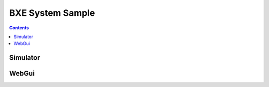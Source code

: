 
BXE System Sample
================================

.. contents::

Simulator 
------------





WebGui
------------
